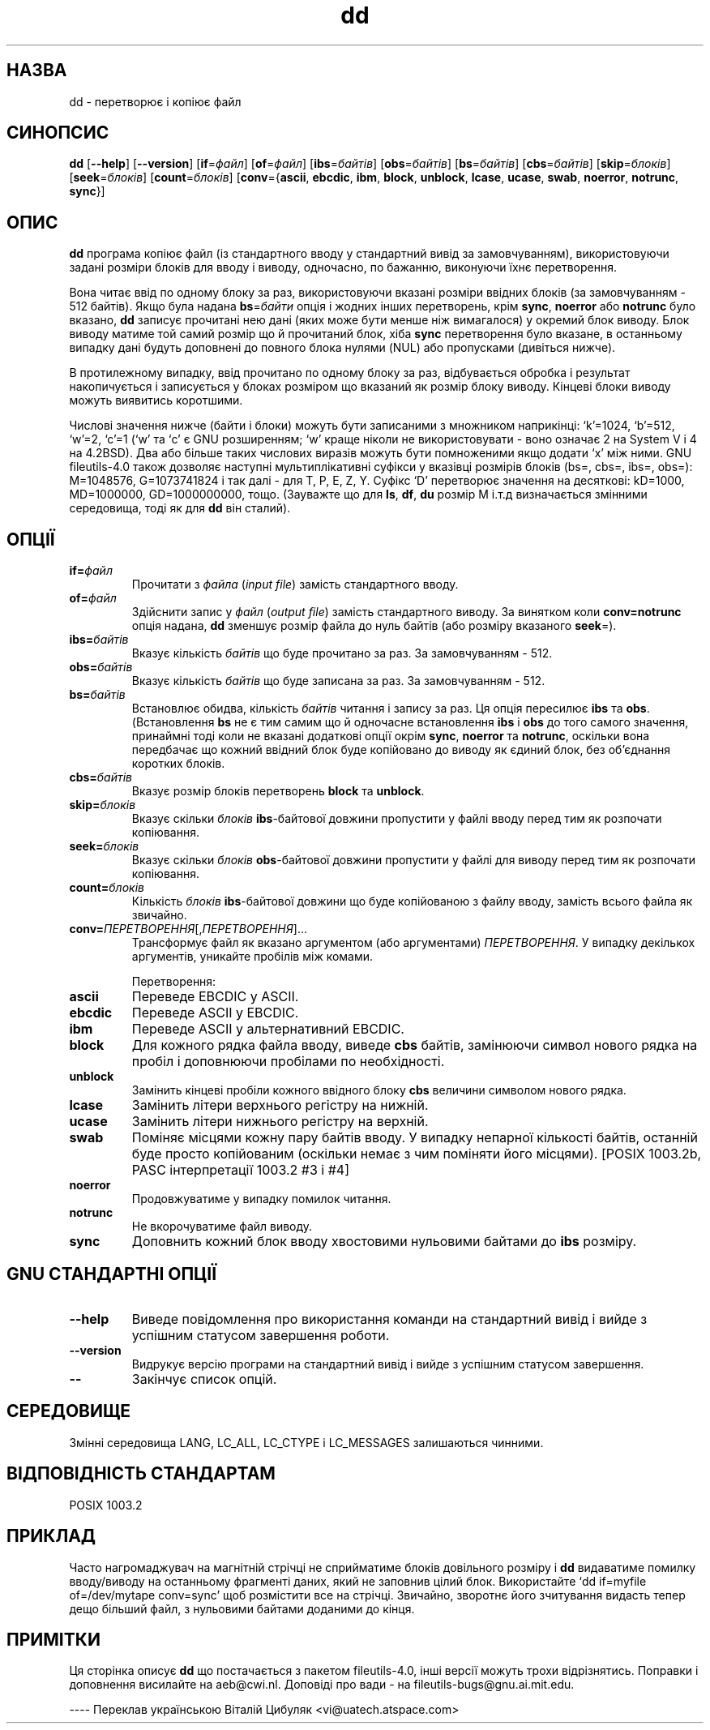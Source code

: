 ." © 2005-2007 DLOU, GNU FDL
." URL: <http://docs.linux.org.ua/index.php/Man_Contents>
." Supported by <docs@linux.org.ua>
."
." Permission is granted to copy, distribute and/or modify this document
." under the terms of the GNU Free Documentation License, Version 1.2
." or any later version published by the Free Software Foundation;
." with no Invariant Sections, no Front-Cover Texts, and no Back-Cover Texts.
." 
." A copy of the license is included  as a file called COPYING in the
." main directory of the man-pages-* source package.
."
." This manpage has been automatically generated by wiki2man.py
." This tool can be found at: <http://wiki2man.sourceforge.net>
." Please send any bug reports, improvements, comments, patches, etc. to
." E-mail: <wiki2man-develop@lists.sourceforge.net>.

.TH "dd" "1" "2007-10-27-16:31" "© 2005-2007 DLOU, GNU FDL" "2007-10-27-16:31"

.SH " НАЗВА "
.PP

dd \- перетворює і копіює файл

.SH " СИНОПСИС "
.PP

\fBdd\fR [\fB\-\-help\fR] [\fB\-\-version\fR] [\fBif\fR=\fIфайл\fR] [\fBof\fR=\fIфайл\fR] [\fBibs\fR=\fIбайтів\fR] [\fBobs\fR=\fIбайтів\fR] [\fBbs\fR=\fIбайтів\fR] [\fBcbs\fR=\fIбайтів\fR] [\fBskip\fR=\fIблоків\fR] [\fBseek\fR=\fIблоків\fR] [\fBcount\fR=\fIблоків\fR] [\fBconv\fR={\fBascii\fR, \fBebcdic\fR, \fBibm\fR, \fBblock\fR, \fBunblock\fR, \fBlcase\fR, \fBucase\fR, \fBswab\fR, \fBnoerror\fR, \fBnotrunc\fR, \fBsync\fR}]

.SH " ОПИС "
.PP

\fBdd\fR програма копіює файл (із стандартного вводу у стандартний вивід за замовчуванням), використовуючи задані розміри блоків для вводу і виводу, одночасно, по бажанню, виконуючи їхнє перетворення.

Вона читає ввід по одному блоку за раз, використовуючи вказані розміри ввідних блоків (за замовчуванням \- 512 байтів). Якщо була надана \fBbs\fR=\fIбайти\fR опція і жодних інших перетворень, крім \fBsync\fR, \fBnoerror\fR або \fBnotrunc\fR було вказано, \fBdd\fR записує прочитані нею дані (яких може бути менше ніж вимагалося) у окремий блок виводу. Блок виводу матиме той самий розмір що й прочитаний блок, хіба \fBsync\fR перетворення було вказане, в останньому випадку дані будуть доповнені до повного блока нулями (NUL) або пропусками (дивіться нижче).

В протилежному випадку, ввід прочитано по одному блоку за раз, відбувається обробка і результат накопичується і записується у блоках розміром що вказаний як розмір блоку виводу. Кінцеві блоки виводу можуть виявитись коротшими.

Числові значення нижче (байти і блоки) можуть бути записаними з множником наприкінці: `k'=1024, `b'=512, `w'=2, `c'=1 (`w' та `c' є GNU розширенням; `w' краще ніколи не використовувати \- воно означає 2 на System V і 4 на 4.2BSD). Два або більше таких числових виразів можуть бути помноженими якщо додати `x' між ними. GNU fileutils\-4.0 також дозволяє наступні мультиплікативні суфікси у вказівці розмірів блоків (bs=, cbs=, ibs=, obs=): M=1048576, G=1073741824 і так далі \- для T, P, E, Z, Y. Суфікс `D' перетворює значення на десяткові: kD=1000, MD=1000000, GD=1000000000, тощо. (Зауважте що для \fBls\fR, \fBdf\fR, \fBdu\fR розмір M і.т.д визначається змінними середовища, тоді як для \fBdd\fR він сталий).

.SH " ОПЦІЇ "
.PP

.TP
.B if=\fIфайл\fR
Прочитати з \fIфайла\fR (\fIinput file\fR) замість стандартного вводу.

.TP
.B of=\fIфайл\fR
Здійснити запис у \fIфайл\fR (\fIoutput file\fR) замість стандартного виводу. За винятком коли \fBconv=notrunc\fR опція надана, \fBdd\fR зменшує розмір файла до нуль байтів (або розміру вказаного \fBseek\fR=).

.TP
.B ibs=\fIбайтів\fR
Вказує кількість \fIбайтів\fR що буде прочитано за раз. За замовчуванням \- 512.

.RS
.nf
 

.fi
.RE
.TP
.B obs=\fIбайтів\fR
Вказує кількість \fIбайтів\fR що буде записана за раз. За замовчуванням \- 512.

.TP
.B bs=\fIбайтів\fR
Встановлює обидва, кількість \fIбайтів\fR читання і запису за раз. Ця опція пересилює \fBibs\fR та \fBobs\fR. (Встановлення \fBbs\fR не є тим самим що й одночасне встановлення \fBibs\fR і \fBobs\fR до того самого значення, принаймні тоді коли не вказані додаткові опції окрім \fBsync\fR, \fBnoerror\fR та \fBnotrunc\fR, оскільки вона передбачає що кожний ввідний блок буде копійовано до виводу як єдиний блок, без об'єднання коротких блоків.

.TP
.B cbs=\fIбайтів\fR
Вказує розмір блоків перетворень \fBblock\fR та \fBunblock\fR.

.TP
.B skip=\fIблоків\fR
Вказує скільки \fIблоків\fR \fBibs\fR\-байтової довжини пропустити у файлі вводу перед тим як розпочати копіювання. 

.RS
.nf
 

.fi
.RE
.TP
.B seek=\fIблоків\fR
Вказує скільки \fIблоків\fR \fBobs\fR\-байтової довжини пропустити у файлі для виводу перед тим як розпочати копіювання. 

.TP
.B count=\fIблоків\fR
Кількість \fIблоків\fR \fBibs\fR\-байтової довжини що буде копійованою з файлу вводу, замість всього файла як звичайно.

.TP
.B conv=\fIПЕРЕТВОРЕННЯ\fR[,\fIПЕРЕТВОРЕННЯ\fR]...
Трансформує файл як вказано аргументом (або аргументами) \fIПЕРЕТВОРЕННЯ\fR. У випадку декількох аргументів, уникайте пробілів між комами.

Перетворення:

.TP
.B ascii
Переведе EBCDIC у ASCII.

.TP
.B ebcdic
Переведе ASCII у EBCDIC.

.TP
.B ibm
Переведе ASCII у альтернативний EBCDIC.

.TP
.B block
Для кожного рядка файла вводу, виведе \fBcbs\fR байтів, замінюючи символ нового рядка на пробіл і доповнюючи пробілами по необхідності.

.TP
.B unblock
Замінить кінцеві пробіли кожного ввідного блоку \fBcbs\fR величини символом нового рядка. 

.RS
.nf
 

.fi
.RE
.TP
.B lcase
Замінить літери верхнього регістру на нижній.

.TP
.B ucase
Замінить літери нижнього регістру на верхній.

.TP
.B swab
Поміняє місцями кожну пару байтів вводу. У випадку непарної кількості байтів, останній буде просто копійованим (оскільки немає з чим поміняти його місцями). [POSIX 1003.2b, PASC інтерпретації 1003.2 #3 і #4]

.RS
.nf
 

.fi
.RE
.TP
.B noerror
Продовжуватиме у випадку помилок читання.

.RS
.nf
 

.fi
.RE
.TP
.B notrunc
Не вкорочуватиме файл виводу.

.TP
.B sync
Доповнить кожний блок вводу хвостовими нульовими байтами до \fBibs\fR розміру.

.SH " GNU СТАНДАРТНІ ОПЦІЇ "
.PP

.TP
.B \-\-help
Виведе повідомлення про використання команди на стандартний вивід і вийде з успішним статусом завершення роботи.

.TP
.B \-\-version
Видрукує версію програми на стандартний вивід і вийде з успішним статусом завершення.

.RS
.nf
 

.fi
.RE
.TP
.B \-\-
Закінчує список опцій.

.SH " СЕРЕДОВИЩЕ "
.PP

Змінні середовища LANG, LC_ALL, LC_CTYPE і LC_MESSAGES залишаються чинними.

.SH " ВІДПОВІДНІСТЬ СТАНДАРТАМ "
.PP

POSIX 1003.2

.SH " ПРИКЛАД "
.PP

Часто нагромаджувач на магнітній стрічці не сприйматиме блоків довільного розміру і \fBdd\fR видаватиме помилку вводу/виводу на останньому фрагменті даних, який не заповнив цілий блок. Використайте `dd if=myfile of=/dev/mytape conv=sync' щоб розмістити все на стрічці. Звичайно, зворотнє його зчитування видасть тепер дещо більший файл, з нульовими байтами доданими до кінця.

.SH " ПРИМІТКИ "
.PP

Ця сторінка описує \fBdd\fR що постачається з пакетом fileutils\-4.0, інші версії можуть трохи відрізнятись. Поправки і доповнення висилайте на aeb@cwi.nl. Доповіді про вади \- на fileutils\-bugs@gnu.ai.mit.edu. 

\-\-\-\-
Переклав українською Віталій Цибуляк <vi@uatech.atspace.com>

